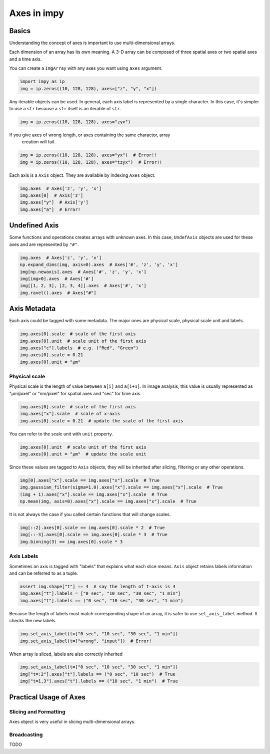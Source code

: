 ============
Axes in impy
============

Basics
======

Understanding the concept of axes is important to use multi-dimensional arrays.

Each dimension of an array has its own meaning. A 3-D array can be composed of
three spatial axes or two spatial axes and a time axis.

You can create a ``ImgArray`` with any axes you want using ``axes`` argument.

.. code-block:: python

    import impy as ip
    img = ip.zeros((10, 128, 128), axes=["z", "y", "x"])

Any iterable objects can be used. In general, each axis label is represented by
a single character. In this case, it's simpler to use a ``str`` because a ``str``
itself is an iterable of ``str``.

.. code-block:: python

    img = ip.zeros((10, 128, 128), axes="zyx")

If you give axes of wrong length, or axes containing the same charactor, array
 creation will fail.

.. code-block:: python

    img = ip.zeros((10, 128, 128), axes="yx")  # Error!!
    img = ip.zeros((10, 128, 128), axes="tzyx")  # Error!!

Each axis is a ``Axis`` object. They are available by indexing ``Axes`` object.

.. code-block:: python

    img.axes  # Axes['z', 'y', 'x']
    img.axes[0]  # Axis['z']
    img.axes["y"]  # Axis['y']
    img.axes["a"]  # Error!


Undefined Axis
==============

Some functions and operations creates arrays with unknown axes.
In this case, ``UndefAxis`` objects are used for these axes and are represented by 
``"#"``.

.. code-block:: python

    img.axes  # Axes['z', 'y', 'x']
    np.expand_dims(img, axis=0).axes  # Axes['#', 'z', 'y', 'x']
    img[np.newaxis].axes  # Axes['#', 'z', 'y', 'x']
    img[img>0].axes  # Axes['#']
    img[[1, 2, 3], [2, 3, 4]].axes  # Axes['#', 'x']
    img.ravel().axes  # Axes["#"]

Axis Metadata
=============

Each axis could be tagged with some metadata. The major ones are physical scale,
physical scale unit and labels.

.. code-block:: python

    img.axes[0].scale  # scale of the first axis
    img.axes[0].unit  # scale unit of the first axis
    img.axes["c"].labels  # e.g. ("Red", "Green")
    img.axes[0].scale = 0.21
    img.axes[0].unit = "µm"

Physical scale
--------------

Physical scale is the length of value between ``a[i]`` and ``a[i+1]``. In image analysis,
this value is usually represented as "µm/pixel" or "nm/pixel" for spatial axes and "sec" for
time axis.

.. code-block:: python

    img.axes[0].scale  # scale of the first axis
    img.axes["x"].scale  # scale of x-axis
    img.axes[0].scale = 0.21  # update the scale of the first axis

You can refer to the scale unit with ``unit`` property.

.. code-block:: python

    img.axes[0].unit  # scale unit of the first axis
    img.axes[0].unit = "µm"  # update the scale unit

Since these values are tagged to ``Axis`` objects, they will be inherited after slicing,
filtering or any other operations.

.. code-block:: python

    img[0].axes["x"].scale == img.axes["x"].scale  # True
    img.gaussian_filter(sigma=1.0).axes["x"].scale == img.axes["x"].scale  # True
    (img + 1).axes["x"].scale == img.axes["x"].scale  # True
    np.mean(img, axis=0).axes["x"].scale == img.axes["x"].scale  # True

It is not always the case if you called certain functions that will change scales.

.. code-block:: python

    img[::2].axes[0].scale == img.axes[0].scale * 2  # True
    img[::-3].axes[0].scale == img.axes[0].scale * 3  # True
    img.binning(3) == img.axes[0].scale * 3

Axis Labels
-----------

Sometimes an axis is tagged with "labels" that explains what each slice means. ``Axis`` object
retains labels information and can be referred to as a tuple.

.. code-block:: python

    assert img.shape["t"] == 4  # say the length of t-axis is 4
    img.axes["t"].labels = ["0 sec", "10 sec", "30 sec", "1 min"]
    img.axes["t"].labels == ("0 sec", "10 sec", "30 sec", "1 min")

Because the length of labels must match corresponding shape of an array, it is safer to
use ``set_axis_label`` method. It checks the new labels.

.. code-block:: python

    img.set_axis_label(t=["0 sec", "10 sec", "30 sec", "1 min"])
    img.set_axis_label(t=["wrong", "input"])  # Error!

When array is sliced, labels are also correctly inherited

.. code-block:: python

    img.set_axis_label(t=["0 sec", "10 sec", "30 sec", "1 min"])
    img["t=:2"].axes["t"].labels == ("0 sec", "10 sec")  # True
    img["t=1,3"].axes["t"].labels == ("10 sec", "1 min")  # True

Practical Usage of Axes
=======================

Slicing and Formatting
----------------------

Axes object is very useful in slicing multi-dimensional arrays.

Broadcasting
------------

TODO
